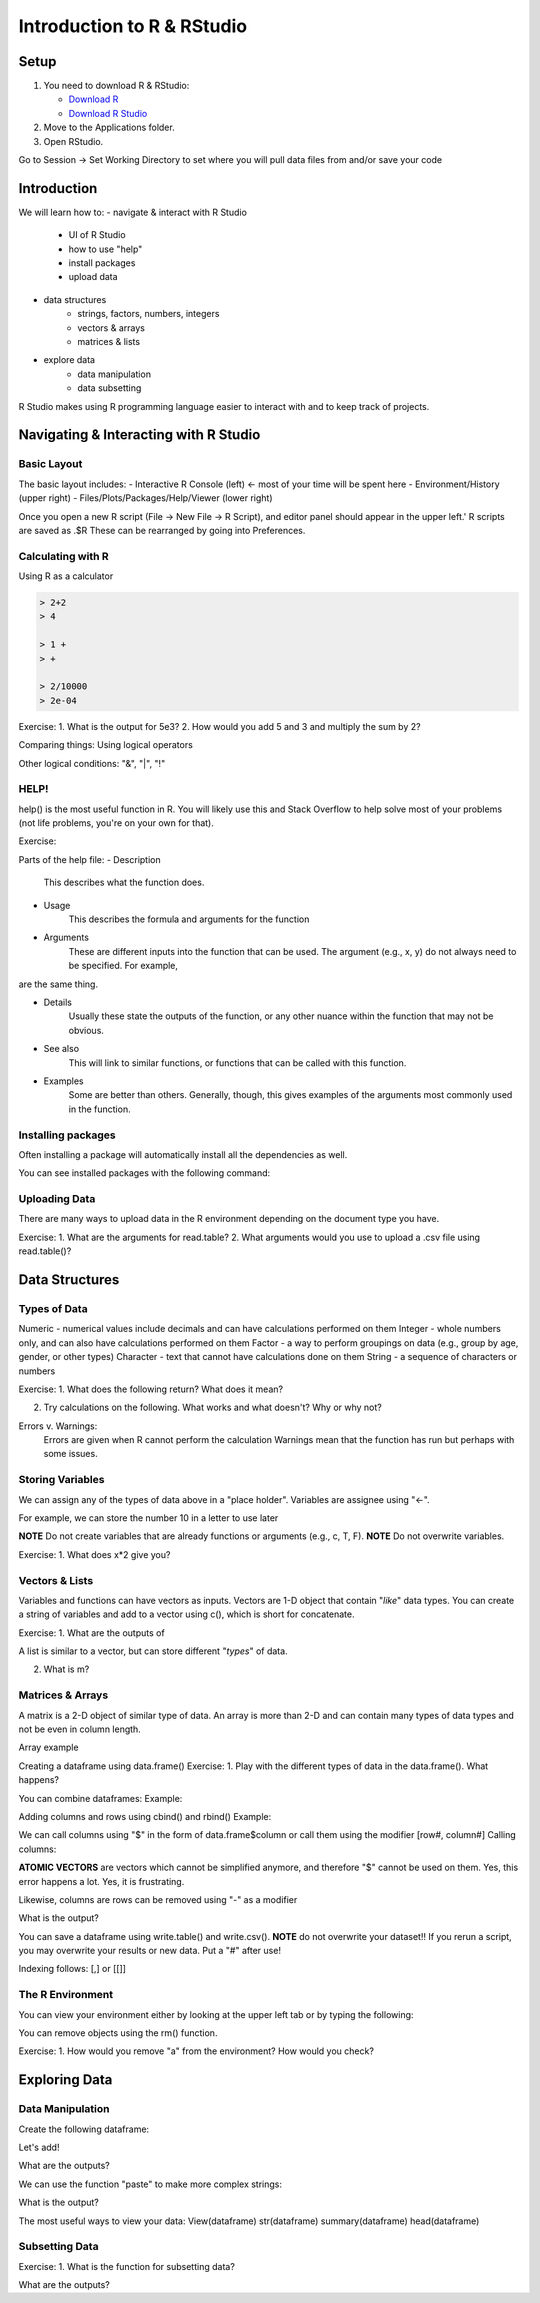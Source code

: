 **Introduction to R & RStudio**
===============================

**Setup**
---------
1. You need to download R & RStudio:

   - `Download R <https://cran.r-project.org/>`_
 
   - `Download R Studio <https://www.rstudio.com/products/rstudio/download/#download>`_

2. Move to the Applications folder.

3. Open RStudio. 

Go to Session -> Set Working Directory to set where you will pull data files from and/or save your code

**Introduction**
----------------

We will learn how to:
- navigate & interact with R Studio
	- UI of R Studio
	- how to use "help"
	- install packages
	- upload data
- data structures
	- strings, factors, numbers, integers
	- vectors & arrays
	- matrices & lists
- explore data
	- data manipulation
	- data subsetting 

R Studio makes using R programming language easier to interact with and to keep track of projects. 

**Navigating & Interacting with R Studio**
------------------------------------------

Basic Layout
~~~~~~~~~~~~

|R Console|

The basic layout includes:
- Interactive R Console (left) <- most of your time will be spent here
- Environment/History (upper right)
- Files/Plots/Packages/Help/Viewer (lower right)

Once you open a new R script (File -> New File -> R Script), and editor panel should appear in the upper left.'
R scripts are saved as .$R
These can be rearranged by going into Preferences.

Calculating with R
~~~~~~~~~~~~~~~~~~

Using R as a calculator

.. code-block:: R

	> 2+2
	> 4
	
	> 1 +
	> +
	
	> 2/10000
	> 2e-04

Exercise:
1. What is the output for 5e3?
2. How would you add 5 and 3 and multiply the sum by 2?

Comparing things: Using logical operators

.. code-block::
	> 1 == 1
	> TRUE
	
	> 1 < 2
	> TRUE
	
	> 1 >= 9
	> FALSE

Other logical conditions: "&", "|", "!"

HELP!
~~~~~
help() is the most useful function in R. You will likely use this and Stack Overflow to help solve most of your problems (not life problems, you're on your own for that).

Exercise:

.. code-block::
	help(plot)

Parts of the help file:
- Description
	This describes what the function does.

- Usage
	This describes the formula and arguments for the function

- Arguments
	These are different inputs into the function that can be used.
	The argument (e.g., x, y) do not always need to be specified.
	For example, 

.. code-block::
	plot(x = data.x, y = data.y)
	plot(data.x, data.y)

are the same thing.

- Details
	Usually these state the outputs of the function, or any other nuance within the function that may not be obvious.

- See also
	This will link to similar functions, or functions that can be called with this function.

- Examples
	Some are better than others. Generally, though, this gives examples of the arguments most commonly used in the function.

Installing packages
~~~~~~~~~~~~~~~~~~~

.. code-block::
	install.packages("packageName")

Often installing a package will automatically install all the dependencies as well.

You can see installed packages with the following command:

.. code-block::
	installed.packages()

Uploading Data
~~~~~~~~~~~~~~

There are many ways to upload data in the R environment depending on the document type you have.

.. code-block::
	#General reading
	read.table("dataFile.ext)

Exercise:
1. What are the arguments for read.table?
2. What arguments would you use to upload a .csv file using read.table()?

.. code-block::
	#.csv files
	read.csv()
	
	#reading in from an online source
	read.table(path/to/file)
	
**Data Structures**
-------------------

Types of Data
~~~~~~~~~~~~~

Numeric - numerical values include decimals and can have calculations performed on them
Integer - whole numbers only, and can also have calculations performed on them
Factor - a way to perform groupings on data (e.g., group by age, gender, or other types)
Character - text that cannot have calculations done on them
String - a sequence of characters or numbers

Exercise:
1. What does the following return? What does it mean?

.. code-block::
	str(10)
	str("10")
	
2. Try calculations on the following. What works and what doesn't? Why or why not?

.. code-block::
	10*2
	"10"*2

Errors v. Warnings: 
	Errors are given when R cannot perform the calculation
	Warnings mean that the function has run but perhaps with some issues.

Storing Variables
~~~~~~~~~~~~~~~~~
We can assign any of the types of data above in a "place holder". 
Variables are assignee using "<-".

For example, we can store the number 10 in a letter to use later

.. code-block::
	a <- 10
	
**NOTE** Do not create variables that are already functions or arguments (e.g., c, T, F).
**NOTE** Do not overwrite variables.

Exercise:
1. What does x*2 give you?

Vectors & Lists
~~~~~~~~~~~~~~~~
Variables and functions can have vectors as inputs. Vectors are 1-D object that contain "*like*" data types.
You can create a string of variables and add to a vector using c(), which is short for concatenate.

Exercise:
1. What are the outputs of 

.. code-block::
	x <- c(1, 2, 3, 4, 5)
	y <- 1:5
	z <- seq(1, 5, 1)

A list is similar to a vector, but can store different "*types*" of data.

.. code-block::
	m <- list("a", 10, "10", a)

2. What is m?

Matrices & Arrays
~~~~~~~~~~~~~~~~
A matrix is a 2-D object of similar type of data.
An array is more than 2-D and can contain many types of data types and not be even in column length.

Array example

.. code-block::
	# Create two vectors of different lengths.
	vector1 <- c(5,9,3)
	vector2 <- c(10,11,12,13,14,15)
	
	# Take these vectors as input to the array.
	result <- array(c(vector1,vector2),dim = c(3,3,2))
	print(result)

Creating a dataframe using data.frame()
Exercise:
1. Play with the different types of data in the data.frame(). What happens?

You can combine dataframes:
Example:

.. code-block::
	hello <- data.frame (1:26, letters, words = c("hey", "you")) 
	hi <- data.frame(1:26, letters, c("hey", "you"))
	howdy <- data.frame(hello, hi)

Adding columns and rows using cbind() and rbind()
Example:

.. code-block::
	cbind(hello, "goodbye")
	
We can call columns using "$" in the form of data.frame$column or call them using the modifier [row#, column#]
Calling columns:

.. code-block::
	hello[,2]
	hello$letters
	
**ATOMIC VECTORS** are vectors which cannot be simplified anymore, and therefore "$" cannot be used on them. Yes, this error happens a lot. Yes, it is frustrating.

Likewise, columns are rows can be removed using "-" as a modifier

.. code-block::
	hello[,-2]

What is the output?

You can save a dataframe using write.table() and write.csv().
**NOTE** do not overwrite your dataset!!
If you rerun a script, you may overwrite your results or new data. Put a "#" after use!

Indexing follows: [,] or [[]]

The R Environment
~~~~~~~~~~~~~~~~~

You can view your environment either by looking at the upper left tab or by typing the following:

.. code-block::
	ls()

You can remove objects using the rm() function.

Exercise:
1. How would you remove "a" from the environment? How would you check?

**Exploring Data**
------------------

Data Manipulation
~~~~~~~~~~~~~~~~~

Create the following dataframe:

.. code-block::
	cats <- data.frame(coat = c("calico", "black", "tabby"), 
                    weight = c(2.1, 5.0,3.2), 
                    likes_string = c(1, 0, 1))
    class(cats)

Let's add!

.. code-block::
	cats$weight + 2
	cats$coat + cats$coat

What are the outputs?

We can use the function "paste" to make more complex strings:

.. code-block::
	paste("My cat is", cats$coat)

What is the output?

The most useful ways to view your data:
View(dataframe)
str(dataframe)
summary(dataframe)
head(dataframe)

Subsetting Data
~~~~~~~~~~~~~~~
Exercise:
1. What is the function for subsetting data?

.. code-block::
	x <- c(a=5.4, b=6.2, c=7.1, d=4.8, e=7.5) # we can name a vector 'on the fly'
	#x is a vector
	x[c(a,c),]	
	x[names(x) == "a"]
	x[names(x) == "a" | "c"]
	x[names(x) != "a"]

What are the outputs?





.. |R Console| image:: ../img/rstudio.png
  :width: 750
